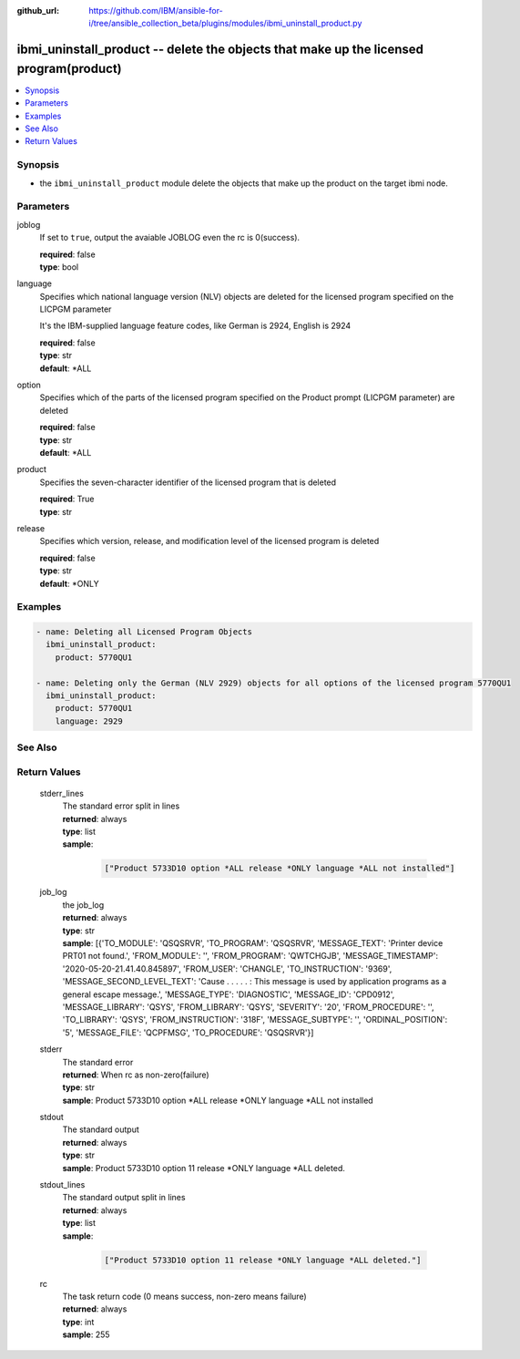 ..
.. SPDX-License-Identifier: Apache-2.0
..

:github_url: https://github.com/IBM/ansible-for-i/tree/ansible_collection_beta/plugins/modules/ibmi_uninstall_product.py

.. _ibmi_uninstall_product_module:

ibmi_uninstall_product -- delete the objects that make up the licensed program(product)
=======================================================================================


.. contents::
   :local:
   :depth: 1


Synopsis
--------
- the ``ibmi_uninstall_product`` module delete the objects that make up the product on the target ibmi node.



Parameters
----------


     
joblog
  If set to ``true``, output the avaiable JOBLOG even the rc is 0(success).


  | **required**: false
  | **type**: bool


     
language
  Specifies which national language version (NLV) objects are deleted for the licensed program specified on the LICPGM parameter

  It's the IBM-supplied language feature codes, like German is 2924, English is 2924


  | **required**: false
  | **type**: str
  | **default**: *ALL


     
option
  Specifies which of the parts of the licensed program specified on the Product prompt (LICPGM parameter) are deleted


  | **required**: false
  | **type**: str
  | **default**: *ALL


     
product
  Specifies the seven-character identifier of the licensed program that is deleted


  | **required**: True
  | **type**: str


     
release
  Specifies which version, release, and modification level of the licensed program is deleted


  | **required**: false
  | **type**: str
  | **default**: *ONLY



Examples
--------

.. code-block:: yaml+jinja

   
   - name: Deleting all Licensed Program Objects
     ibmi_uninstall_product:
       product: 5770QU1

   - name: Deleting only the German (NLV 2929) objects for all options of the licensed program 5770QU1
     ibmi_uninstall_product:
       product: 5770QU1
       language: 2929




See Also
--------

.. seealso::

   - :ref:`ibmi_install_product_from_savf, ibmi_save_product_to_savf_module`


Return Values
-------------


   
                              
       stderr_lines
        | The standard error split in lines
      
        | **returned**: always
        | **type**: list      
        | **sample**:

              .. code-block::

                       ["Product 5733D10 option *ALL release *ONLY language *ALL not installed"]
            
      
      
                              
       job_log
        | the job_log
      
        | **returned**: always
        | **type**: str
        | **sample**: [{'TO_MODULE': 'QSQSRVR', 'TO_PROGRAM': 'QSQSRVR', 'MESSAGE_TEXT': 'Printer device PRT01 not found.', 'FROM_MODULE': '', 'FROM_PROGRAM': 'QWTCHGJB', 'MESSAGE_TIMESTAMP': '2020-05-20-21.41.40.845897', 'FROM_USER': 'CHANGLE', 'TO_INSTRUCTION': '9369', 'MESSAGE_SECOND_LEVEL_TEXT': 'Cause . . . . . :   This message is used by application programs as a general escape message.', 'MESSAGE_TYPE': 'DIAGNOSTIC', 'MESSAGE_ID': 'CPD0912', 'MESSAGE_LIBRARY': 'QSYS', 'FROM_LIBRARY': 'QSYS', 'SEVERITY': '20', 'FROM_PROCEDURE': '', 'TO_LIBRARY': 'QSYS', 'FROM_INSTRUCTION': '318F', 'MESSAGE_SUBTYPE': '', 'ORDINAL_POSITION': '5', 'MESSAGE_FILE': 'QCPFMSG', 'TO_PROCEDURE': 'QSQSRVR'}]

            
      
      
                              
       stderr
        | The standard error
      
        | **returned**: When rc as non-zero(failure)
        | **type**: str
        | **sample**: Product 5733D10 option *ALL release *ONLY language *ALL not installed

            
      
      
                              
       stdout
        | The standard output
      
        | **returned**: always
        | **type**: str
        | **sample**: Product 5733D10 option 11 release *ONLY language *ALL deleted.

            
      
      
                              
       stdout_lines
        | The standard output split in lines
      
        | **returned**: always
        | **type**: list      
        | **sample**:

              .. code-block::

                       ["Product 5733D10 option 11 release *ONLY language *ALL deleted."]
            
      
      
                              
       rc
        | The task return code (0 means success, non-zero means failure)
      
        | **returned**: always
        | **type**: int
        | **sample**: 255

            
      
        
